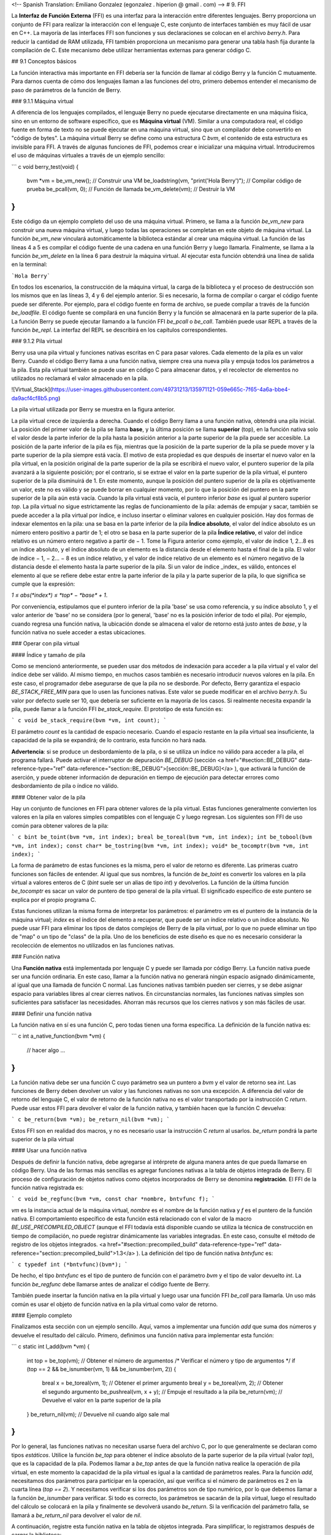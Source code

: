 <!-- Spanish Translation: Emiliano Gonzalez (egonzalez . hiperion @ gmail . com) -->
# 9. FFI

La **Interfaz de Función Externa** (FFI) es una interfaz para la interacción entre diferentes lenguajes. Berry proporciona un conjunto de FFI para realizar la interacción con el lenguaje C, este conjunto de interfaces también es muy fácil de usar en C++. La mayoría de las interfaces FFI son funciones y sus declaraciones se colocan en el archivo *berry.h*. Para reducir la cantidad de RAM utilizada, FFI también proporciona un mecanismo para generar una tabla hash fija durante la compilación de C. Este mecanismo debe utilizar herramientas externas para generar código C.

## 9.1 Conceptos básicos

La función interactiva más importante en FFI debería ser la función de llamar al código Berry y la función C mutuamente. Para darnos cuenta de cómo dos lenguajes llaman a las funciones del otro, primero debemos entender el mecanismo de paso de parámetros de la función de Berry.

### 9.1.1 Máquina virtual

A diferencia de los lenguajes compilados, el lenguaje Berry no puede ejecutarse directamente en una máquina física, sino en un entorno de software específico, que es **Máquina virtual** (VM). Similar a una computadora real, el código fuente en forma de texto no se puede ejecutar en una máquina virtual, sino que un compilador debe convertirlo en "código de bytes". La máquina virtual Berry se define como una estructura C `bvm`, el contenido de esta estructura es invisible para FFI.
A través de algunas funciones de FFI, podemos crear e inicializar una máquina virtual. Introduciremos el uso de máquinas virtuales a través de un ejemplo sencillo:

``` c
void berry_test(void)
{
    bvm *vm = be_vm_new(); // Construir una VM
    be_loadstring(vm, "print('Hola Berry')"); // Compilar código de prueba
    be_pcall(vm, 0); // Función de llamada
    be_vm_delete(vm); // Destruir la VM
}
```

Este código da un ejemplo completo del uso de una máquina virtual. Primero, se llama a la función `be_vm_new` para construir una nueva máquina virtual, y luego todas las operaciones se completan en este objeto de máquina virtual.
La función `be_vm_new` vinculará automáticamente la biblioteca estándar al crear una máquina virtual. La función de las líneas 4 a 5 es compilar el código fuente de una cadena en una función Berry y luego llamarla. Finalmente, se llama a la función `be_vm_delete` en la línea 6 para destruir la máquina virtual. Al ejecutar esta función obtendrá una línea de salida en la terminal:

```Hola Berry```

En todos los escenarios, la construcción de la máquina virtual, la carga de la biblioteca y el proceso de destrucción son los mismos que en las líneas 3, 4 y 6 del ejemplo anterior. Si es necesario, la forma de compilar o cargar el código fuente puede ser diferente. Por ejemplo, para el código fuente en forma de archivo, se puede compilar a través de la función `be_loadfile`. El código fuente se compilará en una función Berry y la función se almacenará en la parte superior de la pila. La función Berry se puede ejecutar llamando a la función FFI `be_pcall` o `be_call`. También puede usar REPL a través de la función `be_repl`. La interfaz del REPL se describirá en los capítulos correspondientes.

### 9.1.2 Pila virtual

Berry usa una pila virtual y funciones nativas escritas en C para pasar valores. Cada elemento de la pila es un valor Berry. Cuando el código Berry llama a una función nativa, siempre crea una nueva pila y empuja todos los parámetros a la pila. Esta pila virtual también se puede usar en código C para almacenar datos, y el recolector de elementos no utilizados no reclamará el valor almacenado en la pila.

![Virtual_Stack](https://user-images.githubusercontent.com/49731213/135971121-059e665c-7f65-4a6a-bbe4-da9acf4cf8b5.png)

La pila virtual utilizada por Berry se muestra en la figura anterior.

La pila virtual crece de izquierda a derecha. Cuando el código Berry llama a una función nativa, obtendrá una pila inicial. La posición del primer valor de la pila se llama **base**, y la última posición se llama **superior** (top), en la función nativa solo el valor desde la parte inferior de la pila hasta la posición anterior a la parte superior de la pila puede ser accesible. La posición de la parte inferior de la pila es fija, mientras que la posición de la parte superior de la pila se puede mover y la parte superior de la pila siempre está vacía.
El motivo de esta propiedad es que después de insertar el nuevo valor en la pila virtual, en la posición original de la parte superior de la pila se escribirá el nuevo valor, el puntero superior de la pila avanzará a la siguiente posición; por el contrario, si se extrae el valor en la parte superior de la pila virtual, el puntero superior de la pila disminuirá de 1. En este momento, aunque la posición del puntero superior de la pila es objetivamente un valor, este no es válido y se puede borrar en cualquier momento, por lo que la posición del puntero en la parte superior de la pila aún está vacía.
Cuando la pila virtual está vacía, el puntero inferior `base` es igual al puntero superior `top`. La pila virtual no sigue estrictamente las reglas de funcionamiento de la pila: además de empujar y sacar, también se puede acceder a la pila virtual por índice, e incluso insertar o eliminar valores en cualquier posición. Hay dos formas de indexar elementos en la pila: una se basa en la parte inferior de la pila **Índice absoluto**, el valor del índice absoluto es un número entero positivo a partir de 1; el otro se basa en la parte superior de la pila **Índice relativo**, el valor del índice relativo es un número entero negativo a partir de − 1. Tome la Figura anterior como ejemplo, el valor de índice 1, 2…8 es un índice absoluto, y el índice absoluto de un elemento es la distancia desde el elemento hasta el final de la pila. El valor de índice − 1, − 2… − 8 es un índice relativo, y el valor de índice relativo de un elemento es el número negativo de la distancia desde el elemento hasta la parte superior de la pila. Si un valor de índice _index_ es válido, entonces el elemento al que se refiere debe estar entre la parte inferior de la pila y la parte superior de la pila, lo que significa se cumple  que la expresión:

`1 ≤ abs(*index*) ≤ *top* − *base* + 1`.

Por conveniencia, estipulamos que el puntero inferior de la pila 'base' se usa como referencia, y su índice absoluto 1, y el valor anterior de 'base' no se considera (por lo general, 'base' no es la posición inferior de todo el pila). Por ejemplo, cuando regresa una función nativa, la ubicación donde se almacena el valor de retorno está justo antes de `base`, y la función nativa no suele acceder a estas ubicaciones.

### Operar con pila virtual

#### Índice y tamaño de pila

Como se mencionó anteriormente, se pueden usar dos métodos de indexación para acceder a la pila virtual y el valor del índice debe ser válido. Al mismo tiempo, en muchos casos también es necesario introducir nuevos valores en la pila. En este caso, el programador debe asegurarse de que la pila no se desborde.
Por defecto, Berry garantiza el espacio `BE_STACK_FREE_MIN` para que lo usen las funciones nativas. Este valor se puede modificar en el archivo *berry.h*. Su valor por defecto suele ser 10, que debería ser suficiente en la mayoría de los casos.
Si realmente necesita expandir la pila, puede llamar a la función FFI `be_stack_require`. El prototipo de esta función es:

``` c
void be_stack_require(bvm *vm, int count);
```

El parámetro `count` es la cantidad de espacio necesario. Cuando el espacio restante en la pila virtual sea insuficiente, la capacidad de la pila se expandirá; de lo contrario, esta función no hará nada.

**Advertencia**: si se produce un desbordamiento de la pila, o si se utiliza un índice no válido para acceder a la pila, el programa fallará. Puede activar el interruptor de depuración `BE_DEBUG` (sección <a href="#section::BE_DEBUG" data-reference-type="ref" data-reference="section::BE_DEBUG">[sección::BE_DEBUG]</a> ), que activará la función de aserción, y puede obtener información de depuración en tiempo de ejecución para detectar errores como desbordamiento de pila o índice no válido.

#### Obtener valor de la pila

Hay un conjunto de funciones en FFI para obtener valores de la pila virtual.
Estas funciones generalmente convierten los valores en la pila en valores simples compatibles con el lenguaje C y luego regresan. Los siguientes son FFI de uso común para obtener valores de la pila:

``` c
bint be_toint(bvm *vm, int index);
breal be_toreal(bvm *vm, int index);
int be_tobool(bvm *vm, int index);
const char* be_tostring(bvm *vm, int index);
void* be_tocomptr(bvm *vm, int index);
```

La forma de parámetro de estas funciones es la misma, pero el valor de retorno es diferente. Las primeras cuatro funciones son fáciles de entender. Al igual que sus nombres, la función de `be_toint` es convertir los valores en la pila virtual a valores enteros de C (`bint` suele ser un alias de tipo `int`) y devolverlos. La función de la última función `be_tocomptr` es sacar un valor de puntero de tipo general de la pila virtual. El significado específico de este puntero se explica por el propio programa C.

Estas funciones utilizan la misma forma de interpretar los parámetros: el parámetro `vm` es el puntero de la instancia de la máquina virtual; `index` es el índice del elemento a recuperar, que puede ser un índice relativo o un índice absoluto. No puede usar FFI para eliminar los tipos de datos complejos de Berry de la pila virtual, por lo que no puede eliminar un tipo de "map" o un tipo de "class" de la pila. Uno de los beneficios de este diseño es que no es necesario considerar la recolección de elementos no utilizados en las funciones nativas.

### Función nativa

Una **Función nativa** está implementada por lenguaje C y puede ser llamada por código Berry. La función nativa puede ser una función ordinaria. En este caso, llamar a la función nativa no generará ningún espacio asignado dinámicamente, al igual que una llamada de función C normal. Las funciones nativas también pueden ser cierres, y se debe asignar espacio para variables libres al crear cierres nativos. En circunstancias normales, las funciones nativas simples son suficientes para satisfacer las necesidades. Ahorran más recursos que los cierres nativos y son más fáciles de usar.

#### Definir una función nativa

La función nativa en sí es una función C, pero todas tienen una forma específica. La definición de la función nativa es:

``` c
int a_native_function(bvm *vm)
{
    // hacer algo ...
}
```

La función nativa debe ser una función C cuyo parámetro sea un puntero a `bvm` y el valor de retorno sea `int`. Las funciones de Berry deben devolver un valor y las funciones nativas no son una excepción. A diferencia del valor de retorno del lenguaje C, el valor de retorno de la función nativa no es el valor transportado por la instrucción C `return`. Puede usar estos FFI para devolver el valor de la función nativa, y también hacen que la función C devuelva:

``` c
be_return(bvm *vm);
be_return_nil(bvm *vm);
```

Estos FFI son en realidad dos macros, y no es necesario usar la instrucción C `return` al usarlos. `be_return` pondrá la parte superior de la pila virtual

#### Usar una función nativa

Después de definir la función nativa, debe agregarse al intérprete de alguna manera antes de que pueda llamarse en código Berry. Una de las formas más sencillas es agregar funciones nativas a la tabla de objetos integrada de Berry. El proceso de configuración de objetos nativos como objetos incorporados de Berry se denomina **registración**. El FFI de la función nativa registrada es:

``` c
void be_regfunc(bvm *vm, const char *nombre, bntvfunc f);
```

`vm` es la instancia actual de la máquina virtual, `nombre` es el nombre de la función nativa y `f` es el puntero de la función nativa. El comportamiento específico de esta función está relacionado con el valor de la macro `BE_USE_PRECOMPILED_OBJECT` (aunque el FFI todavía está disponible cuando se utiliza la técnica de construcción en tiempo de compilación, no puede registrar dinámicamente las variables integradas. En este caso, consulte el método de registro de los objetos integrados.
<a href="#section::precompiled_build" data-reference-type="ref" data-reference="section::precompiled_build">1.3</a> ).
La definición del tipo de función nativa `bntvfunc` es:

``` c
typedef int (*bntvfunc)(bvm*);
```

De hecho, el tipo `bntvfunc` es el tipo de puntero de función con el parámetro `bvm` y el tipo de valor devuelto `int`. La función `be_regfunc` debe llamarse antes de analizar el código fuente de Berry.

También puede insertar la función nativa en la pila virtual y luego usar una función FFI `be_call` para llamarla. Un uso más común es usar el objeto de función nativa en la pila virtual como valor de retorno.

#### Ejemplo completo

Finalizamos esta sección con un ejemplo sencillo. Aquí, vamos a implementar una función `add` que suma dos números y devuelve el resultado del cálculo. Primero, definimos una función nativa para implementar esta función:

``` c
static int l_add(bvm *vm)
{
    int top = be_top(vm); // Obtener el número de argumentos
    /* Verificar el número y tipo de argumentos */
    if (top == 2 && be_isnumber(vm, 1) && be_isnumber(vm, 2)) {
        breal x = be_toreal(vm, 1); // Obtener el primer argumento
        breal y = be_toreal(vm, 2); // Obtener el segundo argumento
        be_pushreal(vm, x + y); // Empuje el resultado a la pila
        be_return(vm); // Devuelve el valor en la parte superior de la pila
    }
    be_return_nil(vm); // Devuelve nil cuando algo sale mal
}
```

Por lo general, las funciones nativas no necesitan usarse fuera del archivo C, por lo que generalmente se declaran como tipos `estáticos`. Utilice la función `be_top` para obtener el índice absoluto de la parte superior de la pila virtual (valor `top`), que es la capacidad de la pila. Podemos llamar a `be_top` antes de que la función nativa realice la operación de pila virtual, en este momento la capacidad de la pila virtual es igual a la cantidad de parámetros reales. Para la función `add`, necesitamos dos parámetros para participar en la operación, así que verifica si el número de parámetros es 2 en la cuarta línea (`top == 2`). Y necesitamos verificar si los dos parámetros son de tipo numérico, por lo que debemos llamar a la función `be_isnumber` para verificar.
Si todo es correcto, los parámetros se sacarán de la pila virtual, luego el resultado del cálculo se colocará en la pila y finalmente se devolverá usando `be_return`. Si la verificación del parámetro falla, se llamará a `be_return_nil` para devolver el valor de `nil`.

A continuación, registre esta función nativa en la tabla de objetos integrada. Para simplificar, lo registramos después de cargar la biblioteca:

``` c
bvm *vm = be_vm_new(); // Construir una VM
be_regfunc(vm, "myadd", l_add); // Registrar la función nativa "myadd"
```

La segunda línea es donde se registra la función nativa y la llamamos `myadd`. En este punto, la definición y el registro de la función nativa están completos. Como verificación, puede compilar el intérprete, luego ingresar el REPL y ejecutar algunas pruebas. Debería obtener resultados como este:

``` berry
> myadd
<function: 0x562a210f0f90>
> myadd(1.0, 2.5)
3.5
> myadd(2.5, 2)
4.5
> myadd(1, 2)
3
```

## Tipos y Funciones

### Tipos

Esta sección presentará algunos tipos que deben usarse en FFI y son generalmente utilizados por funciones FFI.
Generalmente, los tipos y declaraciones en FFI se pueden encontrar en el archivo *berry.h*. A menos que se especifique lo contrario en esta sección, la definición o declaración se proporciona en *berry.h* de forma predeterminada.

El tipo `bvm` se utiliza para almacenar la información de estado de la máquina virtual Berry. Los detalles de este tipo no son visibles para los programas externos.
Por lo tanto, esta definición solo se puede encontrar en el archivo *berry.h*:

``` c
typedef struct bvm bvm;
```

La mayoría de las funciones de FFI usan el tipo `bvm` como primer parámetro, porque todas operan en la máquina virtual internamente. Ocultar la implementación interna de `bvm` ayuda a reducir el acoplamiento entre el estándar FFI y la VM. Fuera del intérprete, normalmente solo se utilizan punteros `bvm`. Para crear un nuevo objeto `bvm`, use la función `be_vm_new` y destruya el objeto `bvm` usando la función `be_vm_delete`.

La definición del tipo de función nativa es:

``` c
typedef int (*bntvfunc)(bvm*);
```

Este tipo es un puntero de función nativo y algunas FFI que registran o agregan funciones nativas a la máquina virtual usan parámetros de este tipo.
Las variables o parámetros de este tipo deben inicializarse con un nombre de función cuyo parámetro sea del tipo `bvm` y cuyo valor de retorno sea del tipo `int`.

Este tipo se usa cuando se registran funciones nativas en lotes o se construyen clases nativas. Se define como:

``` c
typedef struct {
    const char *nombre; // El nombre de la función u objeto
    bntvfunc funcion; // El puntero de función
} bnfuncinfo;
```

El miembro `nombre` de `bnfuncinfo` representa el nombre de una función u objeto, y el miembro `funcion` es un puntero de función nativo.

Este tipo es un tipo entero integrado de Berry. Se define en el documento *berry.h*. Por defecto, `bint` se implementa usando el tipo `long long`, y la implementación de `bint` se puede modificar cambiando el archivo de configuración.

Este es el tipo de número real incorporado de Berry, que en realidad es el tipo de punto flotante en lenguaje C. `breal` se define como:

``` c
#if BE_SINGLE_FLOAT != 0
    typedef float breal;
#else
    typedef double breal;
#endif
```

Puede usar la macro `BE_SINGLE_FLOAT` para controlar la implementación específica de `breal`: cuando el valor de `BE_SINGLE_FLOAT` es `0`, se usará la implementación de tipo `doble` `breal`, de lo contrario, la implementación de tipo `float` se utilizará para `breal`.

<span id="section::errorcode"
label="section::errorcode">\[sección::código de error\]</span>

Este tipo de enumeración se utiliza en algunos valores de retorno de FFI. La definición de este tipo es:

``` c
enum berrorcode {
    BE_OK = 0,
    BE_IO_ERROR,
    BE_SYNTAX_ERROR,
    BE_EXEC_ERROR,
    BE_MALLOC_FAIL,
    BE_EXIT
};
```

El significado de estos valores de enumeración son:

- `BE_OK`: No hay ningún error, la función se ejecuta con éxito.

- `BE_IO_ERROR`: Ocurrió un error de lectura de archivo cuando el intérprete
    estaba leyendo el archivo fuente. El error generalmente es causado por el
    ausencia del expediente.

- `BE_SYNTAX_ERROR`: Ocurrió un error de sintaxis cuando el intérprete estaba
    compilando el código fuente. Después de que ocurre este error, el intérprete
    no generará bytecode, por lo que no puede continuar ejecutándose
    el código de bytes.

- `BE_EXEC_ERROR`: Error de tiempo de ejecución. Cuando se produce este error, la ejecución de
    El código Berry se detiene y el entorno se restaura al máximo
    punto de recuperación reciente.

- `BE_MALLOC_FAIL`: Falló la asignación de memoria. Este error es causado por
    espacio de pila insuficiente.

- `BE_EXIT`: Indica que el programa sale y el valor no es un error. Ejecutar la función `exit` de Berry hace que el
    intérprete devuelva este valor.

Cabe señalar que cuando se produce un error `BE_MALLOC_FAIL`, ya no se puede realizar la asignación de memoria dinámica, lo que significa que ya no se pueden asignar objetos de cadena, por lo que la función que devuelve este error generalmente no brinda información más detallada sobre el error.

### Funciones y Macros

Esta función se utiliza para crear una nueva instancia de máquina virtual. El prototipo de función es:

``` c
bvm* be_vm_new(void);
```

El valor de retorno de la función es un puntero a la instancia de la máquina virtual. `be_vm_new` es la primera función llamada cuando se crea el intérprete de Berry. Esta función hará mucho trabajo: solicitar memoria para la máquina virtual, inicializar el estado y los atributos de la máquina virtual, inicializar el GC (recolector de basura), la biblioteca estándar se carga en la instancia de la máquina virtual, etc.

La función `be_vm_delete` se usa para destruir una instancia de máquina virtual. El prototipo de la función es:

``` c
void be_vm_delete(bvm *vm);
```

El parámetro `vm` es el puntero del objeto de la máquina virtual que se va a destruir. La destrucción de la máquina virtual liberará todos los objetos de la máquina virtual, incluidos los valores de la pila y los objetos administrados por el GC. El puntero de la máquina virtual después de la destrucción será un valor no válido y ya no se podrá hacer referencia a él.

Esta función se utiliza para cargar un fragmento de código fuente del búfer y compilarlo en un código de bytes. El prototipo de la función es:

``` c
int be_loadbuffer(bvm *vm, const char *name, const char *buffer, size_t length);
```

El parámetro `vm` es el puntero de la máquina virtual. `name` es una cadena, que generalmente se usa para marcar la fuente del código fuente. Por ejemplo, la entrada del código fuente del dispositivo de entrada estándar puede pasar la cadena `"stdin"` a este parámetro, y la entrada del código fuente del archivo puede ser el nombre del archivo y se pasa a este parámetro. El parámetro `buffer` es el búfer para almacenar el código fuente. La organización de este búfer es muy similar a la cadena de C. Es una secuencia continua de caracteres, pero el búfer al que apunta `buffer` no requiere caracteres `'\0'` como terminador. El parámetro `longitud` indica la longitud del búfer. Esta longitud se refiere al número de bytes de texto de código fuente en el búfer.

Para dar un ejemplo simple, si queremos usar la función `be_loadbuffer` para compilar una cadena, el uso general es:

``` c
const char *str = "print('Hola Berry')";
be_loadbuffer(vm, "cadena", str, strlen(str));
```

Aquí usamos la cadena `"cadena"` para representar el código fuente, también puede modificarla a cualquier valor. Tenga en cuenta que la función `strlen` de la función de biblioteca estándar de C se usa aquí para obtener la longitud del búfer de cadena (en realidad, el número de bytes en la cadena).

Si la compilación es exitosa, `be_loadbuffer` compilará el código fuente en una función Berry y lo colocará en la parte superior de la pila virtual. Si la compilación encuentra un error, `be_loadbuffer` devolverá un valor de error de tipo `berrorcode` [ver Sección código de error] y, si es posible, almacenará la cadena de mensaje de error específica en la parte superior de la pila virtual.

`be_loadstring` es una macro definida como:

``` c
#define be_loadstring(vm, str) be_loadbuffer((vm), "string", (str), strlen(str))
```

Esta macro es solo un contenedor simple para la función `be_loadbuffer`.
El parámetro `vm` es un puntero a la instancia de la máquina virtual, y el parámetro `str` es un puntero a la cadena de código fuente. Es muy conveniente usar `be_loadstring` para compilar cadenas, por ejemplo:

``` c
be_loadstring(vm, "print('Hola Berry')");
```

Esta forma de escribir es más concisa que usar `be_loadbuffer`, pero debe asegurarse de que la cadena termine con un carácter `'\0'`.

Esta función se utiliza para compilar un archivo de código fuente. El prototipo de función es:

``` c
int be_loadfile(bvm *vm, const char *nombre);
```

La funcionalidad de esta función es similar a la función `be_loadbuffer`, excepto que la función se compilará leyendo el archivo de código fuente. El parámetro `vm` es el puntero de la instancia de la máquina virtual y el parámetro `nombre` es el nombre del archivo de origen. Esta función llamará a la interfaz de archivo y, de forma predeterminada, utilizará funciones como `fopen` en la biblioteca estándar de C para manipular archivos.

Si usa la interfaz de archivo de la biblioteca estándar de C, puede usar nombres de archivo de ruta relativa o ruta absoluta. Si el archivo no existe, `be_loadfile` devolverá un error `BE_IO_ERROR` (Ve Seccion de código de error) y colocará el mensaje de error en la parte superior de la pila. Otros mensajes de error son los mismos que los de la función `be_loadbuffer`. Se recomienda usar la función `be_loadfile` para compilar el archivo fuente, en lugar de leer todos los archivos fuente en un búfer, y luego llamar a la función `be_loadbuffer` para compilar el código fuente. El primero leerá el archivo fuente en segmentos y solo creará un pequeño búfer de lectura en la memoria, ahorrando así más memoria.

La función `be_top` devuelve el valor de índice absoluto del elemento superior en la pila virtual. Este valor es también el número de elementos en la pila virtual (la capacidad de la pila virtual). Llame a esta función antes de agregar o quitar elementos en la pila virtual para obtener la cantidad de parámetros de la función nativa. El prototipo de esta función es:

``` c
int be_top(bvm *vm);
```

Esta función se suele utilizar para obtener el número de parámetros de una función nativa. Cuando se usa para este propósito, se recomienda llamar a `be_top` en la parte superior del cuerpo de la función nativa. P.ej:

``` c
static int native_function_example(bvm *vm)
{
    int argc = be_top(vm); // Obtener el número de argumentos
    // ...
}
```

La función `be_typename` convierte el tipo del objeto Berry en una cadena y lo devuelve. Por ejemplo, devuelve `"int"` para un objeto entero y `"function"` para un objeto función. El prototipo de esta función es:

``` c
const char* be_typename(bvm *vm, int index);
```

El parámetro `vm` es el puntero de la instancia de la máquina virtual, e `index` es el índice del objeto a operar. La función `type` en la biblioteca estándar de Berry se implementa llamando a `be_typename`.
Consulte la sección `baselib_type` para conocer la cadena de retorno correspondiente al tipo de parámetro.

La función `be_classname` se utiliza para obtener el nombre de clase de un objeto o clase. El prototipo de función es:

``` c
const char* be_classname(bvm *vm, int index);
```

El parámetro `vm` es el puntero de la instancia de la máquina virtual, e `index` es el índice del objeto a operar. Si el valor en `index` es una instancia, la función `be_classname` devolverá la cadena del nombre de la clase a la que pertenece la instancia, y si el valor en `index` es una clase, devolverá directamente la cadena del nombre de la clase. En otros casos `be_classname` devolverá `NULL`.

La función `be_strlen` devuelve la longitud de la cadena Berry especificada. El prototipo de función es:

``` c
int be_strlen(bvm *vm, int index);
```

El parámetro `vm` es el puntero de la instancia de la máquina virtual, e `index` es el índice del objeto a operar. Esta función devuelve el número de bytes en la cadena en `index` (los caracteres `'\0'` al final de la cadena Berry no se cuentan). Si el valor de la posición `index` no es una cadena, la función `be_strlen` devolverá `0`.

Aunque la cadena `Berry` es compatible con el formato de cadena C, no se recomienda utilizar la función `strlen` de la biblioteca estándar de C para medir la longitud de la cadena Berry. Para cadenas Berry, `be_strlen` es más rápido que `strlen` y tiene mejor compatibilidad.

La función `be_strconcat` se utiliza para empalmar dos cadenas Berry. El prototipo de función es:

``` c
void be_strconcat(bvm *vm, int index);
```

El parámetro `vm` es el puntero de la instancia de la máquina virtual. Esta función concatenará la cadena en la posición del parámetro de `index` con la cadena en la posición superior de la pila, y luego colocará la cadena resultante en la posición indexada por `index`.

La función `be_pop` extrae el valor en la parte superior de la pila. El prototipo de función es:

``` c
void be_pop(bvm *vm, int n);
```

El parámetro `vm` es el puntero de la instancia de la máquina virtual, y el parámetro `n` es la cantidad de valores que se extraerán de la pila.
Tenga en cuenta que el valor de `n` no puede exceder la capacidad de la pila.

La función `be_remove` elimina un valor de la pila. Esta función eliminará un valor de la pila.

``` c
void be_remove(bvm *vm, int index);
```

El parámetro `vm` es el puntero de la instancia de la máquina virtual y el parámetro `index` es el índice del objeto que se eliminará. Después de que el valor en `index` se mueva, los siguientes valores se completarán y la capacidad de la pila se reducirá en uno. El valor de `index` no puede exceder la capacidad de la pila.

La función `be_absindex` devuelve el valor de índice absoluto de un valor de índice dado, y su prototipo de función es:

``` c
int be_absindex(bvm *vm, int index);
```

El parámetro `vm` es el puntero de la instancia de la máquina virtual y el parámetro `index` es el valor del índice de entrada. Si `index` es positivo, el valor de retorno de `be_absindex` es el valor de `index`. Si `index` es negativo, el valor de retorno de be_absindex es el valor de índice absoluto correspondiente a `index`. Cuando `index` es un valor negativo (índice relativo), su posición de índice no puede ser inferior a la parte inferior de la pila.

La función `be_newlist` crea un nuevo valor de `list`, y su prototipo de función es:

``` c
void be_newlist(bvm *vm);
```

El parámetro `vm` es el puntero de la instancia de la máquina virtual. Después de llamar con éxito a esta función, el nuevo valor de `list` se colocará en la parte superior de la pila. El valor `list` es una representación interna de una lista, que no debe confundirse con una instancia de la clase `list`.

La función `be_newmap` crea un nuevo valor `map`, y su prototipo de función es:

``` c
void be_newmap(bvm *vm);
```

El parámetro `vm` es el puntero de la instancia de la máquina virtual. Después de llamar con éxito a esta función, el nuevo valor del `map` se colocará en la parte superior de la pila. El valor `map` es una representación interna de una lista, que no debe confundirse con una instancia de la clase `map`.

La función `be_getglobal` empuja la variable global con el nombre especificado a la pila. Su prototipo de función es:

``` c
void be_getglobal(bvm *vm, const char *name);
```

El parámetro `vm` es el puntero de la instancia de la máquina virtual y el parámetro `name` es el nombre de la variable global. Después de llamar a esta función, la variable global llamada `name` se colocará en la parte superior de la pila virtual.

La función `be_setmember` se utiliza para establecer el valor de la variable miembro de la clase de objeto de instancia. El prototipo de función es:

``` c
void be_setmember(bvm *vm, int index, const char *k);
```

El parámetro `vm` es el puntero de la instancia de la máquina virtual, el parámetro `index` es el índice del objeto de la instancia y el parámetro `k` es el nombre del miembro. Esta función copiará el valor en la parte superior de la pila al miembro `k` de la instancia de posición de índice. Tenga en cuenta que el elemento superior de la pila no aparecerá automáticamente.

La función `be_getmember` se utiliza para obtener el valor de la variable miembro de la clase de objeto de instancia. El prototipo de función es:

``` c
void be_getmember(bvm *vm, int index, const char *k);
```

El parámetro `vm` es el puntero de la instancia de la máquina virtual, el parámetro `index` es el índice del objeto de la instancia y el parámetro `k` es el nombre del miembro. Esta función coloca el valor del miembro de la instancia de posición de índice `k` en la parte superior de la pila virtual.

La función `be_getindex` se utiliza para obtener el valor de `list` o `map`. El prototipo de función es:

``` c
void be_getindex(bvm *vm, int index);
```

El parámetro `vm` es el puntero de la instancia de la máquina virtual, y el parámetro `index` es el índice del objeto a operar. Esta función se usa para obtener un elemento del contenedor `map` o `list` (valores internos, no instancias de las clases `map` o `list`), y el índice del elemento se almacena en la parte superior de la pila (el índice relativo es -1). Después de llamar a esta función, el valor obtenido del contenedor se colocará en la parte superior de la pila. Si no hay ningún subíndice señalado por el contenedor, el valor `nil` se colocará en la parte superior de la pila. Por ejemplo, si el elemento con el índice 1 en la pila virtual es una `list` y queremos extraer el elemento con el índice 0, entonces podemos usar el siguiente código:

``` c
be_pushint(vm, 0); //  Inserte el valor de índice 0 en la pila virtual
be_getindex(vm, 1); //  Obtener un elemento del contenedor de lista
```

Primero colocamos el valor entero `0` en la pila, y este valor se usará como índice para obtener el elemento del contenedor `list`. La segunda línea de código implementa para obtener elementos del contenedor `list`. El valor de índice del contenedor `list` en el ejemplo es 1 en la pila virtual. El elemento recuperado se almacena en la parte superior de la pila y podemos usar el índice relativo -1 para acceder a él.

La función `be_setindex` se utiliza para establecer un valor en `list` o `map`. El prototipo de función es:

``` c
void be_setindex(bvm *vm, int index);
```

El parámetro `vm` es el puntero de la instancia de la máquina virtual, y el parámetro `index` es el subíndice del objeto a operar.
Esta función se utiliza para escribir un elemento del contenedor `map` o `list`. El índice del valor que se va a escribir en la pila virtual es -1, y el índice del subíndice de la posición de escritura en la pila virtual es -2. Si el elemento con el subíndice especificado no existe en el contenedor, la operación de escritura fallará.

Suponiendo que la posición con el índice `1` en la pila virtual tiene un valor de `map`, y tiene un elemento con un subíndice de `"prueba"`, un ejemplo de configuración del elemento en el subíndice de `"prueba" ` a `100` es:

``` c
be_pushstring(vm, "prueba"); // Empuja el índice "índice"
be_pushint(vm, 100);         // Empuja el valor 100
be_setindex(vm, 1);          // Establece el par clave-valor a map["prueba"] = 100
```

Primero debemos empujar el subíndice y el valor que se escribirá en la pila en orden. Para `map`, es un par clave-valor. En el ejemplo, las dos primeras líneas de código completan estas tareas. La tercera línea llama a la función `be_setindex` para escribir el valor en el objeto `map`.

La función `be_getupval` se utiliza para leer un valor ascendente del cierre nativo. El prototipo de función es:

``` c
void be_getupval(bvm *vm, int index, int pos);
```

El parámetro `vm` es el puntero de la instancia de la máquina virtual; `index` es el valor de índice de cierre nativo del valor ascendente que se va a leer; `pos` es la posición del upvalue en la tabla upvalue de cierre nativa (la numeración comienza desde 0). El valor leído se colocará en la parte superior de la pila virtual.

La función `be_setupval` se utiliza para establecer un valor superior del cierre nativo. El prototipo de función es:

``` c
void be_setupval(bvm *vm, int index, int pos);
```

El parámetro `vm` es el puntero de la instancia de la máquina virtual; `index` es el valor del índice de cierre nativo que se escribirá en upvalue; `pos` es la posición del upvalue en la tabla upvalue de cierre nativa (la numeración comienza desde 0). Esta función obtiene un valor de la parte superior de la pila virtual y lo escribe en el valor superior de destino.
Una vez completada la operación, el valor superior de la pila no se extraerá de la pila.

La función `be_getsuper` se utiliza para obtener el objeto principal de la clase base o la instancia de la clase. El prototipo de función es:

``` c
void be_getsuper(bvm *vm, int index);
```

El parámetro `vm` es el puntero de la instancia de la máquina virtual; `index` es la clase u objeto a operar. Si el valor en `index` es una clase con una clase base, la función colocará su clase base en la parte superior de la pila; si el valor en `index` es un objeto con un objeto padre, la función tomará su padre. El objeto se coloca en la parte superior de la pila; de lo contrario, se coloca un valor de `nil` en la parte superior de la pila.

La función `be_data_size` se utiliza para obtener el número de elementos contenidos en el contenedor. El prototipo de función es:

``` c
int be_data_size(bvm *vm, int index);
```

El parámetro `vm` es el puntero de la instancia de la máquina virtual; `index` es el índice del objeto contenedor que se va a operar. Si el valor en `index` es un valor Map o List, la función devuelve el número de elementos contenidos en el contenedor; de lo contrario, devuelve `-1`.

La función `be_data_push` se usa para agregar un nuevo elemento al final del contenedor. El prototipo de función es:

``` c
void be_data_push(bvm *vm, int index);
```

El parámetro `vm` es el puntero de la instancia de la máquina virtual; `index` es el índice del objeto contenedor que se va a operar. El objeto en `index` debe ser un valor de Lista. Esta función obtiene un valor de la parte superior de la pila y lo agrega al final del contenedor. Una vez completada la operación, el valor en la parte superior de la pila no se extraerá de la pila.

La función `be_data_insert` se utiliza para insertar un par de elementos en el contenedor.
El prototipo de función es:

``` c
void be_data_insert(bvm *vm, int index);
```

El parámetro `vm` es el puntero de la instancia de la máquina virtual; `index` es el índice del objeto contenedor que se va a operar. El objeto en `index` debe ser un valor de lista o un valor de mapa. El elemento insertado forma un par de pares clave-valor. El valor se almacena en la parte superior de la pila y la clave se almacena en el índice anterior en la parte superior de la pila. Cabe señalar que la clave insertada en el contenedor Mapa no puede ser un valor "nil" y la clave insertada en el contenedor Lista debe ser un valor entero. Si la operación es exitosa, la función devolverá `bture`, de lo contrario devolverá `bfalse`.

La función `be_data_remove` se utiliza para eliminar un elemento del contenedor. El prototipo de función es:

``` c
void be_data_remove(bvm *vm, int index);
```

El parámetro `vm` es el puntero de la instancia de la máquina virtual; `index` es el índice del objeto contenedor que se va a operar. El objeto en `index` debe ser un valor de lista o un valor de mapa. Para el contenedor de mapas, la llave para eliminar el elemento se almacena en la parte superior de la pila virtual (debe empujarse antes de llamar a la función); para el contenedor de lista, el índice del elemento que se va a eliminar se almacena en la parte superior de la pila virtual (debe estar antes de la llamada a la función). Si la operación es exitosa, la función devolverá `btrue`, de lo contrario devolverá `bfalse`.

La función `be_data_resize` se utiliza para restablecer la capacidad del contenedor. El prototipo de función es:

``` c
void be_data_resize(bvm *vm, int index);
```

El parámetro `vm` es el puntero de la instancia de la máquina virtual; `index` es el índice del objeto contenedor que se va a operar. Esta función solo está disponible para contenedores de lista y la nueva capacidad se almacena en la parte superior de la pila virtual (debe ser un número entero).

La función `be_iter_next` se utiliza para obtener el siguiente elemento del iterador. El prototipo de función es:

``` c
int be_iter_next(bvm *vm, int index);
```

El parámetro `vm` es el puntero de la instancia de la máquina virtual; `index` es el índice del iterador a operar. El objeto iterador puede ser un iterador de un contenedor List o un contenedor Map. Para el iterador List, esta función empuja el valor del resultado de la iteración a la parte superior de la pila, mientras que para el iterador Map, empuja el valor clave a la posición anterior y la parte superior de la pila, respectivamente. Llamar a esta función actualizará el iterador. Si la función devuelve `0`, la llamada falla, devuelve `1` para indicar que el iterador actual es un iterador de lista y devuelve `2` para indicar que el iterador actual es un iterador de mapa.

La función `map_hasnext` se usa para probar si hay otro elemento en el iterador. El prototipo de función es:

``` c
int map_hasnext(bvm *vm, int index)
```

El parámetro `vm` es el puntero de la instancia de la máquina virtual; `index` es el índice del iterador a operar. El objeto iterador puede ser un iterador de un contenedor List o un contenedor Map. Si hay más elementos iterables en el iterador, devuelve `1`, de lo contrario, devuelve `0`.

La función `be_refcontains` se usa para probar si hay una referencia al objeto especificado en la pila de referencia. Debe usarse junto con `be_refpush` y `be_refpop`. Esta API puede evitar la recursividad al atravesar objetos que tienen sus propias referencias. El prototipo de función es:

``` c
int be_refcontains(bvm *vm, int index);
```

El parámetro `vm` es el puntero de la instancia de la máquina virtual; `index` es el índice del objeto a operar. Esta función se utiliza para el valor de un tipo de instancia. Si hay una referencia al objeto en la pila de referencia, devuelve `1`, de lo contrario, devuelve `0`.

La función `be_refpush` inserta la referencia del objeto especificado en la pila de referencia. El prototipo de función es:

``` c
int be_refpush(bvm *vm, int index);
```

El parámetro `vm` es el puntero de la instancia de la máquina virtual; `index` es el índice del objeto a operar. Esta función se utiliza para el valor de un tipo de instancia.

La función `be_refpop` extrae el objeto en la parte superior de la pila de referencia. Esta función eliminará un valor de la pila.

``` c
int be_refpop(bvm *vm);
```

El parámetro `vm` es el puntero de la instancia de la máquina virtual. Esta función se usa en pares con `be_refpush`. El siguiente es el uso de la API de la pila de referencia para evitar el problema del recorrido recursivo infinito cuando se hace referencia al objeto mismo:

``` c
int list_traversal(bvm *vm)
{
    // ...
    if (be_refcontains(vm, 1)) {
        be_return(vm);
    }
    be_refpush(vm, 1);
    // Atravesando el contenedor, puede llamar a list_traversal recursivamente.
    be_refpop(vm);
    be_return(vm);
}
```

Este es un proceso transversal simplificado del contenedor List. Para obtener el código completo, consulte el código fuente de la función `m_tostring` en *be_listlib.c*. Asumimos que el índice del objeto List es `1`. Primero, verificamos si la Lista ya existe en la pila de referencia (línea 4), y si la referencia ya existe, regresa directamente, de lo contrario, continúa con el procesamiento posterior. Para hacer utilizable `be_refcontains`, necesitamos usar `be_refpush` y `be_refpop` para procesar la pila de referencia antes y después de la operación transversal real (líneas 7 y 9).

La función `be_stack_require` prueba la cantidad de espacio libre en la pila y expande el espacio de la pila si es insuficiente. El prototipo de función es:

``` c
void be_stack_require(bvm *vm, int count);
```

El parámetro `vm` es el puntero de la instancia de la máquina virtual; `count` es la capacidad de pila libre requerida. Si la capacidad libre de la pila virtual asignada por la VM a la función nativa es inferior a este valor, se realizará una operación de expansión.

La función `be_isnil` devuelve si el valor indexado por el parámetro `index` en la pila virtual es `nil`, si lo es, devuelve `1`, de lo contrario, devuelve `0`. El prototipo de esta función es:

``` c
int be_isnil(bvm *vm, int index);
```

El parámetro `vm` es el puntero de la instancia de la máquina virtual, e `index` es el índice del valor a medir.

La función `be_isbool` devuelve si el valor indexado por el parámetro `index` en la pila virtual es de tipo `bool`, si lo es, la función devuelve `1`, de lo contrario devuelve `0`. El prototipo de esta función es:

``` c
int be_isbool(bvm *vm, int index);
```

El parámetro `vm` es el puntero de la instancia de la máquina virtual, e `index` es el índice del valor a medir.

La función `be_isint` devuelve si el valor indexado por el parámetro `index` en la pila virtual es de tipo entero, si lo es, devuelve `1`, de lo contrario, devuelve `0`. El prototipo de esta función es:

``` c
int be_isint(bvm *vm, int index);
```

El parámetro `vm` es el puntero de la instancia de la máquina virtual, e `index` es el índice del valor a medir.

La función `be_isreal` devuelve si el valor indexado por el parámetro `index` en la pila virtual es un tipo de número real, si lo es, devuelve `1`, de lo contrario, devuelve `0`. El prototipo de esta función es:

``` c
int be_isreal(bvm *vm, int index);
```

El parámetro `vm` es el puntero de la instancia de la máquina virtual, e `index` es el índice del valor a medir.

La función `be_isnumber` devuelve si el valor indexado por el parámetro `index` en la pila virtual es un número entero o un tipo de número real, si lo es, devuelve `1`, de lo contrario, devuelve `0`. El prototipo de esta función es:

``` c
int be_isnumber(bvm *vm, int index);
```

El parámetro `vm` es el puntero de la instancia de la máquina virtual, e `index` es el índice del valor a medir.

La función `be_isstring` devuelve si el valor indexado por el parámetro `index` en la pila virtual es un tipo de cadena, si lo es, devuelve `1`, de lo contrario, devuelve `0`. El prototipo de esta función es:

``` c
int be_isstring(bvm *vm, int index);
```

El parámetro `vm` es el puntero de la instancia de la máquina virtual, e `index` es el índice del valor a medir.

La función `be_isclosure` devuelve si el valor indexado por el parámetro `index` en la pila virtual es un tipo de cierre, si lo es, devuelve `1`, de lo contrario, devuelve `0`. El prototipo de esta función es:

``` c
int be_isclosure(bvm *vm, int index);
```

El parámetro `vm` es el puntero de la instancia de la máquina virtual, e `index` es el índice del valor a medir.

La función `be_isntvclos` devuelve si el valor indexado por el parámetro `index` en la pila virtual es un tipo de cierre primitivo, si lo es, devuelve `1`, de lo contrario, devuelve `0`. El prototipo de esta función es:

``` c
int be_isntvclos(bvm *vm, int index);
```

El parámetro `vm` es el puntero de la instancia de la máquina virtual, e `index` es el índice del valor a medir.

La función `be_isfunction` devuelve si el valor indexado por el parámetro `index` en la pila virtual es un tipo de función, si lo es, devuelve `1`, de lo contrario, devuelve `0`. El prototipo de esta función es:

``` c
int be_isfunction(bvm *vm, int index);
```

El parámetro `vm` es el puntero de la instancia de la máquina virtual, e `index` es el índice del valor a medir. Hay tres tipos de funciones: cierre, función nativa y cierre nativo.

La función `be_isproto` devuelve si el valor indexado por el parámetro `index` en la pila virtual es de tipo `proto`, si lo es, devuelve `1`, de lo contrario, devuelve `0`. El prototipo de esta función es:

``` c
int be_isproto(bvm *vm, int index);
```

El parámetro `vm` es el puntero de la instancia de la máquina virtual, e `index` es el índice del valor a medir. El tipo `proto` es el prototipo de función del cierre de Berry.

La función `be_isclass` devuelve si el valor indexado por el parámetro `index` en la pila virtual es de tipo `class`, si lo es, devuelve `1`, de lo contrario devuelve `0`. El prototipo de esta función es:

``` c
int be_isclass(bvm *vm, int index);
```

El parámetro `vm` es el puntero de la instancia de la máquina virtual, e `index` es el índice del valor a medir.

La función `be_isinstance` devuelve si el valor indexado por el parámetro `index` en la pila virtual es de tipo `instance`, si lo es, devuelve `1`, de lo contrario devuelve `0`. El prototipo de esta función es:

``` c
int be_isinstance(bvm *vm, int index);
```

El parámetro `vm` es el puntero de la instancia de la máquina virtual, e `index` es el índice del valor a medir.

La función `be_isbytes` devuelve si el valor indexado por el parámetro `index` en la pila virtual es una instancia o subinstancia de la clase `bytes`; si lo es, devuelve `1`; de lo contrario, devuelve `0`. El prototipo de esta función es:

``` c
int be_isbytes(bvm *vm, int index);
```

La función `be_islist` devuelve si el valor indexado por el parámetro `index` en la pila virtual es de tipo `list`, si lo es, devuelve `1`, de lo contrario devuelve `0`. El prototipo de esta función es:

``` c
int be_islist(bvm *vm, int index);
```

El parámetro `vm` es el puntero de la instancia de la máquina virtual, e `index` es el índice del valor a medir.

La función `be_ismap` devuelve si el valor indexado por el parámetro `index` en la pila virtual es de tipo `map`, si lo es, devuelve `1`, de lo contrario devuelve `0`. El prototipo de esta función es:

``` c
int be_ismap(bvm *vm, int index);
```

El parámetro `vm` es el puntero de la instancia de la máquina virtual, e `index` es el índice del valor a medir.

La función `be_iscomptr` devuelve si el valor indexado por el parámetro `index` en la pila virtual es un tipo de puntero universal, si lo es, devuelve `1`, de lo contrario, devuelve `0`. El prototipo de esta función es:

``` c
int be_iscomptr(bvm *vm, int index);
```

El parámetro `vm` es el puntero de la instancia de la máquina virtual, e `index` es el índice del valor a medir.

``` c
bint be_toint(bvm *vm, int index);
```

Obtiene el valor de la posición de índice de `index` de la pila virtual y devuelve como un tipo entero. Esta función no comprueba la corrección del tipo. Si el valor es una instancia, se llama al método `toint()` si existe.

``` c
breal be_toreal(bvm *vm, int index);
```

Obtiene el valor de la posición de índice de `index` de la pila virtual y devuelve como un tipo de número de punto flotante. Esta función no comprueba la exactitud del tipo.

``` c
bint be_toindex(bvm *vm, int index);
```

Obtiene el valor de la posición de índice de `index` de la pila virtual y devuelve como un tipo entero. Esta función no comprueba la corrección del tipo. A diferencia de `be_toint`, el tipo de valor de retorno de `be_toindex` es `int`, mientras que el valor de retorno del primero es `bint`.

``` c
bbool be_tobool(bvm *vm, int index);
```

Obtiene el valor de la posición de índice de `index` de la pila virtual y devuelve como un tipo booleano. Si el valor indexado no es de tipo booleano, se convertirá de acuerdo con las reglas de la sección type_bool, y el proceso de conversión no hará que cambie el valor indexado. Si el valor es una instancia, se llama al método `tobool()` si existe.

``` c
const char* be_tostring(bvm *vm, int index);
```

Obtiene el valor de la posición de índice de `index` de la pila virtual y devuelve como un tipo de cadena. Si el valor indexado no es un tipo de cadena, el valor indexado se convertirá en una cadena y el proceso de conversión reemplazará el valor en la posición indexada en la pila virtual con la cadena convertida. La cadena devuelta por esta función siempre termina con los caracteres `'\0'`. Si el valor es una instancia, se llama al método `tostring()` si existe.

``` c
void* be_tocomptr(bvm* vm, int index);
```

Obtiene el valor de la posición de índice de `index` de la pila virtual y devuelve como un tipo de puntero general. Esta función no comprueba la exactitud del tipo.

``` c
const void* be_tobytes(bvm *vm, int index, size_t *len);
```

Obtiene el valor de la posición de índice de `index` de la pila virtual y devuelve como un búfer de bytes. Se devuelve el puntero del búfer y el tamaño se almacena en `*len` (a menos que `len` sea NULL). Esta función funciona solo para instancias de la clase `bytes`, o devuelve `NULL`.

``` c
void be_pushnil(bvm *vm);
```

Inserta un valor `nil` en la pila virtual.

``` c
void be_pushbool(bvm *vm, int b);
```

Inserta un valor booleano en la pila virtual. El parámetro `b` es el valor booleano que se insertará en la pila. Cuando el valor es `0`, significa falso, de lo contrario es verdadero.

``` c
void be_pushint(bvm *vm, bint i);
```

Inserta un valor entero `i` en la pila virtual.

``` c
void be_pushreal(bvm *vm, breal r);
```

Inserta un valor de punto flotante `r` en la pila virtual.

``` c
void be_pushstring(bvm *vm, const char *str)
```

Empuja la cadena `str` en la pila virtual. El parámetro `str` debe apuntar a una cadena C que termina con un carácter nulo `'\0'`, y no se puede pasar un puntero nulo.

``` c
void be_pushnstring(bvm *vm, const char *str, size_t n);
```

Inserta la cadena `str` de longitud `n` en la pila virtual. La longitud de la cadena está sujeta al parámetro `n` y el carácter nulo no se usa como marca final de la cadena.

``` c
const char* be_pushfstring(bvm *vm, const char *formato, ...);
```

Empuja la cadena formateada en la pila virtual. El parámetro `formato` es una cadena formateada que contiene el texto que se insertará en la pila, y el parámetro `formato` contiene una etiqueta, que puede ser reemplazada por el valor especificado por el parámetro adicional subsiguiente y formateada según sea necesario. De acuerdo con la etiqueta de la cadena `formato`, se pueden requerir una serie de parámetros adicionales, y cada parámetro adicional reemplazará la etiqueta `%` correspondiente en el parámetro `formato`.

<div id="tab::format_specifier">

| **<span class="sans-serif">especificador</span>** | **Descripción**                                                                |     |
|:------------------:|:-------------------------------------------------------------------------------|:----|
| `d`                | Formato como entero con signo decimal (los números positivos no generan signo) |     |
| `f`                | Número de punto flotante de precisión simple o doble con formato decimal       |     |
| `g`                | Número de punto flotante de precisión simple o doble con formato exponencial   |     |
| `s`                | Formatear como cadena                                                          |     |
| `c`                | Formatear como un solo carácter                                                |     |
| `p`                | Formatear como dirección de puntero                                            |     |
| `%`                | Escapado como carácter `%` (sin parámetro)                                     |     |

_Tabla 12: Descripción del parámetro de la etiqueta `formato`_

</div>

La función `be_pushfstring` es similar a la función estándar de C `printf`, pero la función de formato de cadenas es relativamente básica y no admite operaciones como personalizar el ancho y los lugares decimales. Un ejemplo típico es:

``` c
be_pushfstring(vm, "%s: %d", "hola", 12); // ¡Bien, funciona!
be_pushfstring(vm, "%s: %.5d", "hola", 12); // Error, el ancho especificado no es compatible.
```

Esto significa que `be_pushfstring` solo puede realizar operaciones de formateo simples. Si no se pueden cumplir los requisitos, se recomienda utilizar cadenas con formato `sprintf` para las operaciones.

``` c
void be_pushvalue(bvm *vm, int index);
```

Empuja el valor con el índice `index` en la parte superior de la pila virtual.

``` c
void be_pushntvclosure(bvm *vm, bntvfunc f, int nupvals);
```

Empuja un cierre nativo en la parte superior de la pila virtual. El parámetro `f` es el puntero de función C del cierre nativo, y `nupvals` es el número de valor superior del cierre.

``` c
void be_pushntvfunction(bvm *vm, bntvfunc f);
```

Empuja una función nativa en la parte superior de la pila virtual y el parámetro `f` es el puntero de la función nativa.

``` c
void be_pushclass(bvm *vm, const char *name, const bnfuncinfo *lib);
```

Empuja una clase nativa en la parte superior de la pila virtual. El parámetro `name` es el nombre de la clase nativa y el parámetro `lib` es la descripción del atributo de la clase nativa.

``` c
void be_pushcomptr(bvm *vm, void *ptr);
```

Empuja un puntero general en la parte superior de la pila virtual. El puntero general `ptr` apunta a una determinada área de datos de C. Dado que el recolector de elementos no utilizados de Berry no mantiene el contenido señalado por este puntero, los usuarios deben mantener el ciclo de vida de los datos ellos mismos.

``` c
void* be_pushbytes(bvm *vm, const void *buf, size_t len);
```

Empuja un búfer `bytes ()` que comience en la posición `buf` y de tamaño `len`.
El búfer se copia en la memoria asignada de Berry, no necesita mantener el búfer válido después de esta llamada.

``` c
bbool be_pushiter(bvm *vm, int index);
```

Empuja un iterador en la parte superior de la pila virtual.

La función `be_pusherror` inserta un mensaje de error en la parte superior de la pila. Después de ejecutar el FFI, el intérprete volverá directamente a la posición que puede manejar el error, y el código inmediatamente siguiente no se ejecutará. El prototipo de función es:

``` c
void be_pusherror(bvm *vm, const char *msg);
```

El parámetro `vm` es el puntero de la instancia de la máquina virtual; `msg` es la cadena que contiene la información del error.

Mueve el valor en el índice `desde` a la posición del índice `hasta`. Esta función no elimina el valor de la posición del índice `desde`, solo modifica el valor de la posición del índice `hasta`.

## Tecnología de construcción en tiempo de compilación

La tecnología de construcción en tiempo de compilación se implementa principalmente mediante *coc*, que se encuentra en la ruta *coc/coc* del directorio del código fuente del intérprete. La herramienta *coc* se usa para generar cadenas constantes y objetos constantes como código C, y se compilará en constantes cuando se compile el intérprete. En principio, la herramienta *coc* generará código a partir de la información de declaración del objeto constante (de acuerdo con un formato específico). El proceso calculará automáticamente el valor Hash y generará la tabla Hash.

El archivo *Makefile* en el directorio raíz del proyecto del intérprete compilará automáticamente esta herramienta y la ejecutará antes de compilar el código fuente del intérprete. El contenido de *Makefile* asegura que cuando se usa el comando `make`, el código para construir el objeto en tiempo de compilación siempre se actualizará a través de la herramienta (si necesita actualizarse). El código para construir objetos en tiempo de compilación se puede generar manualmente a través del comando `make prebuild`, que se almacena en la carpeta *generate*.

La construcción en tiempo de compilación se puede activar o desactivar modificando la macro `BE_USE_PRECOMPILED_OBJECT`. En cualquier caso, se llama a la herramienta *coc* para generar códigos de objetos constantes (los códigos no se usan cuando la construcción en tiempo de compilación está desactivada).

#### Usar el comando `coc`

La herramienta `coc` se utiliza para generar código para objetos constantes. El formato del comando es

``` bash
tools/coc/coc -o <dst_path> <src_path(s)> -c <include_path>
```

La ruta de salida *dst_path* se utiliza para almacenar el código generado, y la ruta de origen *src_path* es una lista de rutas que deben escanearse en busca del código fuente (utilice espacios para separar varias rutas).
`include_path` contiene un archivo de encabezado C escaneado para detectar directivas de compilación. `coc` intenta compilar solo las constantes necesarias.
Dado que *generate* se usa como la ruta del código generado en el código fuente del intérprete, *dst_path* debe ser *generate*. Tomando el proyecto de intérprete estándar como ejemplo, el comando para usar la herramienta en `map_build` debe ser

``` bash
tools/coc/coc -o generate default src -c default/berry_conf.h
```

El significado de este comando es: la ruta de salida es *generate*, y la ruta de origen es *src* y *default*.

#### Ruta de salida

Estrictamente hablando, la carpeta *generate* utilizada como ruta de salida no se puede colocar en ningún lado, debe almacenarse en un directorio principal que contenga la ruta. La ruta de inclusión se refiere a la ruta donde se buscará el archivo de encabezado en el proyecto. Tomando el código fuente del intérprete estándar como ejemplo, la ruta de inclusión es *src* y *default*. Por lo tanto, en el proyecto de intérprete estándar, la carpeta *generate* se almacena en el directorio raíz del código fuente del intérprete (el directorio principal de *src* y *default*).

El motivo de las reglas anteriores es que los siguientes códigos se utilizan en el código fuente del intérprete para hacer referencia a objetos constantes:

``` c
#include "../generate/be_fixed_xxx.h"
```

Si los lectores quieren definir objetos constantes por sí mismos, también necesitan usar dicho código para incluir los archivos de encabezado correspondientes. Esta sección presentará cómo usar estas herramientas para definir y usar objetos constantes.

### Tabla de cadenas en tiempo de compilación

La tabla de cadenas en tiempo de compilación se utiliza para almacenar cadenas constantes.
Las cadenas constantes son objetos que son transparentes para el script. No se crean ni destruyen cuando el intérprete se está ejecutando, pero siempre se almacenan como constantes en el segmento de datos del programa del intérprete. Si necesita usar una cadena como cadena constante, puede agregar el prefijo `be_const_str_` delante de la cadena en el código fuente del intérprete, y la declaración se puede colocar en cualquier parte del archivo fuente (incluidos los comentarios). Por ejemplo, para crear una cadena constante con el contenido `"cadena"`, debe declarar el símbolo `be_const_str_cadena` en el archivo fuente, y este símbolo también es el nombre de la variable que hace referencia a la cadena constante en el código C.

Todas las palabras clave crearán cadenas constantes. Si modifica el código relacionado con la palabra clave en el intérprete de Berry, también se debe modificar el código correspondiente en *coc*.

Si la cadena contiene símbolos especiales, se "escapean" automáticamente como `_XHH`, donde `HH` es la representación hexadecimal (en mayúsculas) del carácter.
Por ejemplo `"` está representado por `_X3A`. Esta representación es biactiva, por lo que es fácil convertirla a la cadena original y desde ella.

#### Usar cadena constante

Normalmente, no hay necesidad de declarar cadenas constantes manualmente, ni de usarlas manualmente. Si realmente necesita llamar a la cadena constante manualmente, incluya el archivo de encabezado *be_constobj.h* para usar todas las variables de cadena constante (este archivo de encabezado tiene declaraciones para todas las cadenas constantes). El uso típico de cadenas constantes es construir objetos en tiempo de compilación. La declaración y definición de cadenas constantes en este proceso son manejadas automáticamente por la herramienta.

En cualquier caso, la función FFI `be_pushstring` debe usarse directamente para crear una cadena. Cuando una cadena tiene una cadena constante, no creará repetidamente un nuevo objeto de cadena, sino que usará directamente la cadena constante correspondiente.

De forma predeterminada, todas las cadenas utilizadas se referencian en una tabla hash global `m_const_string_table`. Sin embargo, algunos proyectos pueden tener muchas variantes de compilación para las que no se necesitan algunos conjuntos de cadenas.
Si todas las constantes de cadena se almacenan en todas las variantes, esto crea una pérdida de tamaño de flash. Por esta razón, algunas cadenas pueden declararse como cadenas "débiles" en el sentido de tener una referencia "débil". En tal caso, la constante de cadena se declara en código C, pero no se incluye en el objeto de mapa global. Esto significa que el enlazador puede optar por no incluir las constantes de cadena si ningún código hace referencia a ellas. La desventaja es que si crea dinámicamente un objeto de cadena con el mismo valor, se crea un nuevo objeto en la memoria (mientras que no lo haría para una constante de cadena normal).
Para indicar cadenas débiles, use el modificador `strings: weak` (ver más abajo).

### Construir objeto en tiempo de compilación

Los objetos construidos en tiempo de compilación también se denominan objetos constantes.
La estructura de datos de estos objetos se construye cuando se compila el intérprete y no se puede modificar en tiempo de ejecución. `map_build` define un conjunto de reglas de declaración en la herramienta para generar código C para objetos constantes. La información de declaración del objeto constante se almacena directamente en el archivo fuente (*\*.c*). Para distinguirlo de otro contenido, se debe incluir una información de declaración completa en el siguiente código de arranque:

```
@const_object_info_begin
@const_object_info_end
```

La información de declaración de objeto constante no se ajusta a la sintaxis del lenguaje C, por lo que debe colocarse en un comentario de varias líneas (incluido con `/* */`). Todos los objetos constantes tienen la misma forma de declaración. La estructura de declaración de un objeto constante se denomina "bloque de declaración de objeto", que se compone de

```
type object_name (attributes) {
    member_fields
}
```

`type` es el tipo de objeto constante, puede ser `map`, `class`, `module` o `vartab`. `object_name` es el nombre de la variable del objeto constante en lenguaje C. `attributes` es la lista de atributos de los objetos constantes. Un atributo se compone de nombre de atributo y valor de atributo.
El nombre del atributo y el valor del atributo están separados por punto y coma, y varios atributos están separados por comas. Por ejemplo, la lista de atributos `scope: global, name: map` significa que el atributo `scope` de un objeto constante es `global`, y el atributo `name` es `map`.
También `strings: weak` indica que se debe generar constantes de cadena débiles para los nombres de los campos de miembros o cualquier constante de cadena.
`member_fields` es la lista de dominios miembros de objetos constantes. Un miembro se compone de nombre y valor, separados por comas. Cada línea puede declarar un miembro y varios miembros deben declararse en varias líneas.

La herramienta **coc** utiliza expresiones regulares para analizar el bloque de declaración de objetos. En el proceso de análisis, primero se comparará todo el bloque de declaración del objeto y se comparará la información "tipo" y "nombre_del_objeto". Para la información de `atributos` y `member_fields`, sae hará un análisis adicional. Para facilitar la implementación, la herramienta no tiene requisitos estrictos sobre la sintaxis del bloque de declaración de objetos y carece de un mecanismo completo de manejo de errores, por lo que debe asegurarse de que la sintaxis sea correcta al escribir el bloque de declaración de objetos.

Para facilitar la comprensión, ilustramos con una clase constante simple:

``` c
/* @const_object_info_begin
class be_class_map (scope: global, name: map) {
    .data, var
    init, func(m_init)
    tostring, func(m_tostring)
}
@const_object_info_end */
#include "../generate/be_fixed_be_class_map.h"
```

En este ejemplo, la información de declaración de toda la clase constante está en el comentario del lenguaje C, por lo que no afectará la compilación del código C. El bloque de declaración de objetos se coloca entre `@const_object_info_begin` y `@const_object_info_end` para garantizar que la herramienta **coc** detecte el bloque de declaración de objetos.

Dado que es una declaración de clase constante, el valor de *tipo* en el bloque de declaración de objeto es `class`, y `be_class_map` es el nombre de variable del objeto constante en el código C. Se declaran dos atributos en la lista de atributos del objeto (la parte encerrada entre paréntesis), y el significado de estos atributos se presentará en la sección "Clase de construcción en tiempo de compilación" de esta sección. Tres miembros están definidos en la lista de miembros entre llaves, varios miembros están separados por saltos de línea y el nombre del miembro y el valor del miembro están separados por una coma. Existen varios formatos legales para los nombres de miembros:

- Formato de nombre de variable Berry: comienza con una letra o guión bajo,
    seguido de varias letras, guiones bajos o números.

- Utilice “`.`” como primer carácter, seguido de letras, guiones bajos
    o números.

- Operadores sobrecargables, como “`+`”, “`-`” y “`<<`”, etc.

El valor de un miembro puede ser de los siguientes tipos:

- `var`: Este símbolo se compilará en un objeto entero
    (`be_const_var`), y el valor del objeto entero se
    incrementa automáticamente desde `0`. `var` está diseñado para la
    declaración de variables miembro en la clase, y es automática
    La función de numeración se utiliza para realizar el número de serie de las variables miembro.

- `func(símbolo)`: Declara funciones miembro nativas o métodos de
    objetos constantes. El símbolo se compilará en una función nativa con el valor (`be_const_func`), `symbol` es el puntero de función nativo
    correspondiente al miembro. `m_init` y `m_tostring` en el
    ejemplo son dos funciones nativas.

- `closure (símbolo)`: Declara funciones o métodos miembro de bytecode precompilados
    de objetos constantes. El símbolo se compilará en una función nativa con el valor (`be_const_closure`),
   `símbolo` es el nombre de la función solidificada.
    Ver `módulo solidificar` para saber cómo solidificar objetos.

- `nil()`: este símbolo se compilará en un valor nulo
    (`be_const_nil`).

- `int(valor)`: este símbolo se compilará en un objeto entero
    (`be_const_int`), el valor del objeto entero es `valor`.

- `real(valor)`: Este símbolo se compilará en un número real
    (`be_const_real`), el valor del objeto de número real es
    `valor`.

- `comptr(valor)`: Este símbolo se compilará en un puntero
    objeto (`be_const_comptr`), el valor del puntero es
    `valor` y se puede utilizar para pasar la dirección de una estructura global de C.

- `class (símbolo)`: este símbolo se compilará en un objeto de clase
    (`be_const_class`). `símbolo` es un puntero a este tipo de objeto,
    y el puntero debe apuntar a un objeto de tipo constante.

- `module (símbolo)`: este símbolo se compilará en un objeto de módulo
    (`be_const_module`). `símbolo` es un puntero al objeto del módulo, y
    el puntero debe apuntar a un objeto de módulo constante.

- `ctype_func(símbolo)`: Este símbolo se compilará en una función nativa
    (`be_const_ctype_func`). `símbolo` es un puntero al mapeo C
    definición. Esta característica es utilizada por
    [berry_mapping](https://github.com/berry-lang/berry_mapping)

Para usar el objeto `be_class_map`, debemos incluir el archivo de encabezado correspondiente en el código C para garantizar que el objeto se compilará. La práctica habitual es incluir el archivo de cabecera correspondiente cerca del bloque de declaración del objeto. En el ejemplo, la línea 8 lo contiene. El archivo de encabezado correspondiente se puede usar para construir objetos `be_class_map` en tiempo de compilación.

Después de procesarlo con la herramienta **coc**, cada bloque de declaración de objeto se compilará en un archivo de encabezado llamado *be_fixed_be_xxx.h*, donde *xxx* es el nombre de la variable C del objeto. Para compilar objetos constantes en código C, debemos incluir los archivos de encabezado correspondientes. Por lo general, se recomienda incluir los archivos de encabezado correspondientes cerca del bloque de declaración de objetos. La octava línea del ejemplo contiene *be_fixed_be_class_map.h* para construir el objeto `be_class_map` en tiempo de compilación.

#### Construir mapa en tiempo de compilación

Los mapas construidos en tiempo de compilación también son objetos `map` constantes. Por lo general, no se declaran directamente mediante bloques de declaración de objetos, sino que se declaran en otras estructuras de construcción en tiempo de compilación. Al construir el `map` constante, la información del tipo de objeto constante debe ser `map`, que admite un atributo `scope`. Cuando el valor del atributo 'scope' es 'local', el objeto constante es 'estático', cuando el atributo es 'global', es 'externo', y el valor de este atributo es 'local' por defecto. Los `member_fields` del objeto `map` constante admiten especificaciones comunes de nombre de miembro/valo, y los valores de miembro solo se almacenan como datos sin una interpretación especial. El siguiente es un ejemplo del uso del bloque de declaración de objetos para declarar directamente un objeto `map` constante:

    map map_name (scope: local/global) {
        init, func(m_init)
    }

#### Construcción de Clases en tiempo de compilación

Para construir una clase en tiempo de compilación, use el bloque de declaración de objetos para declarar, y la información de tipo del objeto es `class`. Las propiedades declaradas de este objeto son `scope` y `name`. `scope` es el alcance de la variable C del objeto de declaración de atributos, cuando el valor es `local` (predeterminado), el alcance es `static`, cuando es `global`, el alcance es `extern`; `name` es el valor del atributo es ese nombre de clase, la clase anónima puede omitir este parámetro. Dado que la lista de atributos de una clase solo almacena métodos e índices de variables miembro, los `member_fields` de la clase construida en tiempo de compilación solo pueden usar los valores `var` y `func()`. Un bloque de declaración de clase de construcción simple en tiempo de compilación es:

    class be_class_map (scope: global, name: map) {
        .data, var
        init, func(m_init)
        tostring, func(m_tostring)
    }

#### Construcción de Módulos en tiempo de compilación

La información de tipo del bloque de declaración del bloque de construcción en tiempo de compilación es `module`.

``` c
module math (scope: global) {
    sin, func(m_sin)
    cos, func(m_cos)
    pi, real(M_PI)
}
```

#### Construcción de un dominio integrado en tiempo de compilación

``` c
vartab m_builtin (scope: local) {
    assert, func(l_assert)
    print, func(l_print)
    list, class(be_class_list)
}
```
